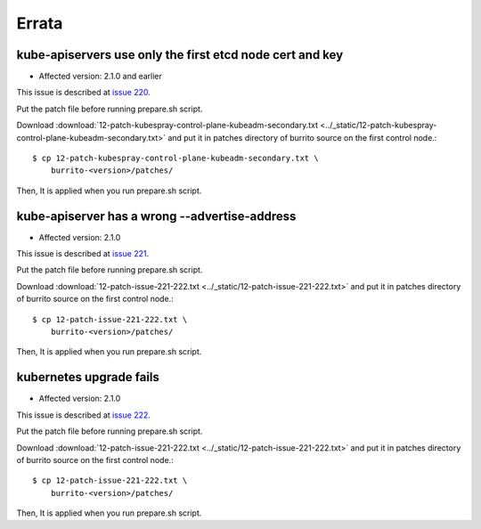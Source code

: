 Errata
=======

kube-apiservers use only the first etcd node cert and key
----------------------------------------------------------

* Affected version: 2.1.0 and earlier

This issue is described at 
`issue 220 <https://github.com/iorchard/burrito/issues/220>`_.

Put the patch file before running prepare.sh script.

Download :download:`12-patch-kubespray-control-plane-kubeadm-secondary.txt <../_static/12-patch-kubespray-control-plane-kubeadm-secondary.txt>` and
put it in patches directory of burrito source on the first control node.::

    $ cp 12-patch-kubespray-control-plane-kubeadm-secondary.txt \
        burrito-<version>/patches/

Then, It is applied when you run prepare.sh script.

kube-apiserver has a wrong --advertise-address
-------------------------------------------------

* Affected version: 2.1.0

This issue is described at
`issue 221 <https://github.com/iorchard/burrito/issues/221>`_.

Put the patch file before running prepare.sh script.

Download :download:`12-patch-issue-221-222.txt <../_static/12-patch-issue-221-222.txt>` and
put it in patches directory of burrito source on the first control node.::

    $ cp 12-patch-issue-221-222.txt \
        burrito-<version>/patches/

Then, It is applied when you run prepare.sh script.

kubernetes upgrade fails
---------------------------

* Affected version: 2.1.0

This issue is described at
`issue 222 <https://github.com/iorchard/burrito/issues/222>`_.

Put the patch file before running prepare.sh script.

Download :download:`12-patch-issue-221-222.txt <../_static/12-patch-issue-221-222.txt>` and
put it in patches directory of burrito source on the first control node.::

    $ cp 12-patch-issue-221-222.txt \
        burrito-<version>/patches/

Then, It is applied when you run prepare.sh script.


